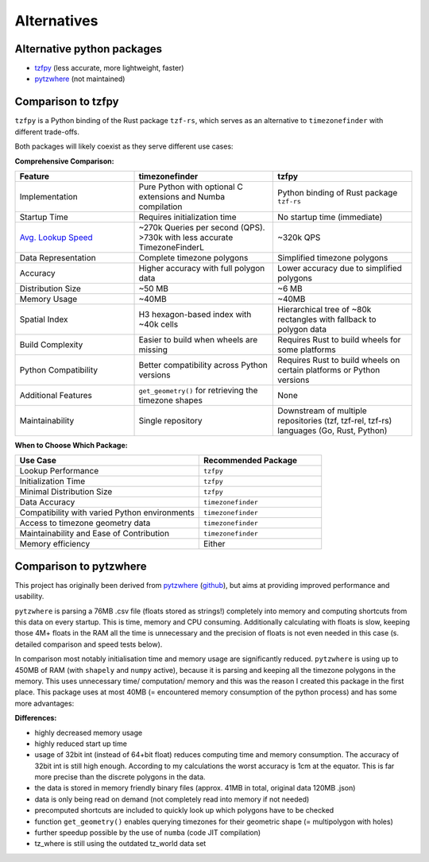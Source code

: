 ============
Alternatives
============

Alternative python packages
---------------------------

- `tzfpy <https://github.com/ringsaturn/tzfpy>`__ (less accurate, more lightweight, faster)
- `pytzwhere <https://pypi.python.org/pypi/tzwhere>`__ (not maintained)


Comparison to tzfpy
-----------------------

``tzfpy`` is a Python binding of the Rust package ``tzf-rs``, which serves as an alternative to ``timezonefinder`` with different trade-offs.

Both packages will likely coexist as they serve different use cases:

**Comprehensive Comparison:**

.. list-table::
   :header-rows: 1
   :widths: 30 35 35

   * - Feature
     - timezonefinder
     - tzfpy
   * - Implementation
     - Pure Python with optional C extensions and Numba compilation
     - Python binding of Rust package ``tzf-rs``
   * - Startup Time
     - Requires initialization time
     - No startup time (immediate)
   * - `Avg. Lookup Speed <https://github.com/ringsaturn/tz-benchmark>`__
     - ~270k Queries per second (QPS). >730k with less accurate TimezoneFinderL
     - ~320k QPS
   * - Data Representation
     - Complete timezone polygons
     - Simplified timezone polygons
   * - Accuracy
     - Higher accuracy with full polygon data
     - Lower accuracy due to simplified polygons
   * - Distribution Size
     - ~50 MB
     - ~6 MB
   * - Memory Usage
     - ~40MB
     - ~40MB
   * - Spatial Index
     - H3 hexagon-based index with ~40k cells
     - Hierarchical tree of ~80k rectangles with fallback to polygon data
   * - Build Complexity
     - Easier to build when wheels are missing
     - Requires Rust to build wheels for some platforms
   * - Python Compatibility
     - Better compatibility across Python versions
     - Requires Rust to build wheels on certain platforms or Python versions
   * - Additional Features
     - ``get_geometry()`` for retrieving the timezone shapes
     - None
   * - Maintainability
     - Single repository
     - Downstream of multiple repositories (tzf, tzf-rel, tzf-rs) languages (Go, Rust, Python)



**When to Choose Which Package:**

.. list-table::
   :header-rows: 1
   :widths: 60 40

   * - Use Case
     - Recommended Package
   * - Lookup Performance
     - ``tzfpy``
   * - Initialization Time
     - ``tzfpy``
   * - Minimal Distribution Size
     - ``tzfpy``
   * - Data Accuracy
     - ``timezonefinder``
   * - Compatibility with varied Python environments
     - ``timezonefinder``
   * - Access to timezone geometry data
     - ``timezonefinder``
   * - Maintainability and Ease of Contribution
     - ``timezonefinder``
   * - Memory efficiency
     - Either




Comparison to pytzwhere
-----------------------

This project has originally been derived from `pytzwhere <https://pypi.python.org/pypi/tzwhere>`__
(`github <https://github.com/pegler/pytzwhere>`__), but aims at providing
improved performance and usability.

``pytzwhere`` is parsing a 76MB .csv file (floats stored as strings!) completely into memory and computing shortcuts from this data on every startup.
This is time, memory and CPU consuming. Additionally calculating with floats is slow,
keeping those 4M+ floats in the RAM all the time is unnecessary and the precision of floats is not even needed in this case (s. detailed comparison and speed tests below).

In comparison most notably initialisation time and memory usage are significantly reduced.
``pytzwhere`` is using up to 450MB of RAM (with ``shapely`` and ``numpy`` active),
because it is parsing and keeping all the timezone polygons in the memory.
This uses unnecessary time/ computation/ memory and this was the reason I created this package in the first place.
This package uses at most 40MB (= encountered memory consumption of the python process) and has some more advantages:

**Differences:**

-  highly decreased memory usage
-  highly reduced start up time
-  usage of 32bit int (instead of 64+bit float) reduces computing time and memory consumption. The accuracy of 32bit int is still high enough. According to my calculations the worst accuracy is 1cm at the equator. This is far more precise than the discrete polygons in the data.
-  the data is stored in memory friendly binary files (approx. 41MB in total, original data 120MB .json)
-  data is only being read on demand (not completely read into memory if not needed)
-  precomputed shortcuts are included to quickly look up which polygons have to be checked
- function ``get_geometry()`` enables querying timezones for their geometric shape (= multipolygon with holes)
- further speedup possible by the use of ``numba`` (code JIT compilation)
- tz_where is still using the outdated tz_world data set
